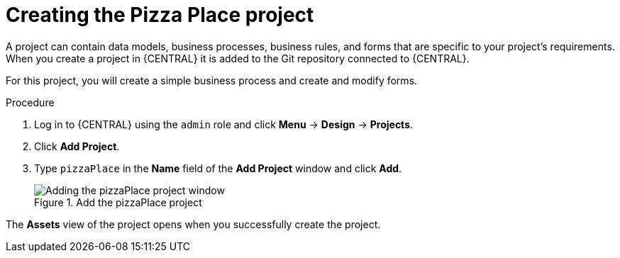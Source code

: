 [id='create_pizza_business_project']
= Creating the Pizza Place project

A project can contain data models, business processes, business rules, and forms that are specific to your project's requirements. When you create a project in {CENTRAL} it is added to the Git repository connected to {CENTRAL}.

For this project, you will create a simple business process and create and modify forms.

//[IMPORTANT]
//====
//The business process application example includes features that //are Technology Preview only. Technology Preview features are not //supported with Red Hat production service level agreements (SLAs), might not be functionally complete, and are not recommended for production. These features provide early access to upcoming product features, enabling customers to test functionality and provide feedback during the development process.
//For more information on Red Hat Technology Preview support, see https://access.redhat.com/support/offerings/techpreview/[Technology Preview Features Support Scope].
//====

.Procedure
. Log in to {CENTRAL} using the `admin` role and click *Menu* -> *Design* -> *Projects*.
. Click *Add Project*.
. Type `pizzaPlace` in the *Name* field of the *Add Project* window and click *Add*.
+
.Add the pizzaPlace project
image::processes/add--pizza-project.png[Adding the pizzaPlace project window]

The *Assets* view of the project opens when you successfully create the project.

